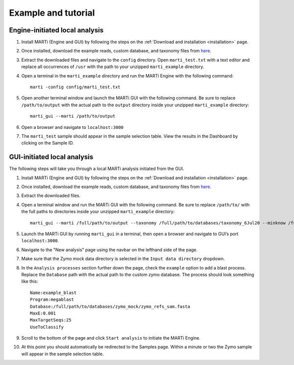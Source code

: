 .. _example:

Example and tutorial
====================

Engine-initiated local analysis
-------------------------------

1. Install MARTi (Engine and GUI) by following the steps on the :ref:`Download and installation <installation>` page.
2. Once installed, download the example reads, custom database, and taxonomy files from `here <https://nbicloud-my.sharepoint.com/:u:/g/personal/peeln_nbi_ac_uk/EUwY6lJhyAtHtuq5FB6vW1YBvlxZ-Vcl-9XUyEMPA0TMJA?e=g7jKty>`__.
3. Extract the downloaded files and navigate to the ``config`` directory. Open ``marti_test.txt`` with a text editor and replace all occurrences of ``/usr`` with the path to your unzipped ``marti_example`` directory.
4. Open a terminal in the ``marti_example`` directory and run the MARTi Engine with the following command::

    marti -config config/marti_test.txt

5. Open another terminal window and launch the MARTi GUI with the following command. Be sure to replace ``/path/to/output`` with the actual path to the ``output`` directory inside your unzipped ``marti_example`` directory::
    
    marti_gui --marti /path/to/output
 
6. Open a browser and navigate to ``localhost:3000``
7. The ``marti_test`` sample should appear in the sample selection table. View the results in the Dashboard by clicking on the Sample ID.

GUI-initiated local analysis
-------------------------------------

The following steps will take you through a local MARTi analysis initiated from the GUI.

1. Install MARTi (Engine and GUI) by following the steps on the :ref:`Download and installation <installation>` page.
2. Once installed, download the example reads, custom database, and taxonomy files from `here <https://nbicloud-my.sharepoint.com/:u:/g/personal/peeln_nbi_ac_uk/EUwY6lJhyAtHtuq5FB6vW1YBvlxZ-Vcl-9XUyEMPA0TMJA?e=g7jKty>`__.
3. Extract the downloaded files.
4. Open a terminal window and run the MARTi GUI with the following command. Be sure to replace ``/path/to/`` with the full paths to directories inside your unzipped ``marti_example`` directory::

    marti_gui --marti /full/path/to/output --taxonomy /full/path/to/databases/taxonomy_6Jul20 --minknow /full/path/to/reads

5. Launch the MARTi GUI by running ``marti_gui`` in a terminal, then open a browser and navigate to GUI’s port ``localhost:3000``.
6. Navigate to the "New analysis" page using the navbar on the lefthand side of the page.
7. Make sure that the Zymo mock data directory is selected in the ``Input data directory`` dropdown.
8. In the ``Analysis processes`` section further down the page, check the ``example`` option to add a blast process. Replace the ``Database`` path with the actual path to the custom zymo database. The process should look something like this::
    
    Name:example_blast
    Program:megablast
    Database:/full/path/to/databases/zymo_mock/zymo_refs_sam.fasta
    MaxE:0.001
    MaxTargetSeqs:25
    UseToClassify

9. Scroll to the bottom of the page and click ``Start analysis`` to initiate the MARTi Engine.
10. At this point you should automatically be redirected to the Samples page. Within a minute or two the Zymo sample will appear in the sample selection table.
